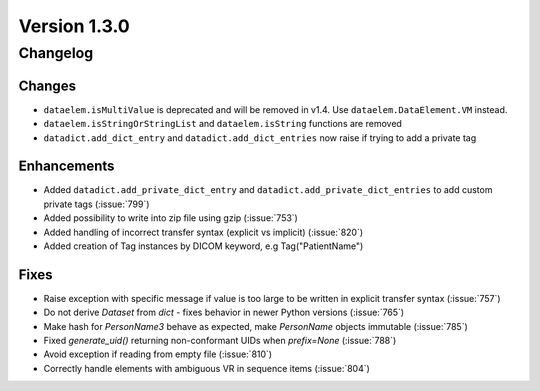 Version 1.3.0
=================================

Changelog
---------

Changes
.......
* ``dataelem.isMultiValue`` is deprecated and will be removed in v1.4.
  Use ``dataelem.DataElement.VM`` instead.
* ``dataelem.isStringOrStringList`` and ``dataelem.isString`` functions are
  removed
* ``datadict.add_dict_entry`` and ``datadict.add_dict_entries`` now raise if
  trying to add a private tag

Enhancements
............

* Added ``datadict.add_private_dict_entry`` and
  ``datadict.add_private_dict_entries`` to add custom private tags
  (:issue:`799`)
* Added possibility to write into zip file using gzip (:issue:`753`)
* Added handling of incorrect transfer syntax (explicit vs implicit)
  (:issue:`820`)
* Added creation of Tag instances by DICOM keyword, e.g Tag("PatientName")

Fixes
.....

* Raise exception with specific message if value is too large to be written
  in explicit transfer syntax (:issue:`757`)
* Do not derive `Dataset` from `dict` - fixes behavior in newer Python versions
  (:issue:`765`)
* Make hash for `PersonName3` behave as expected, make `PersonName` objects
  immutable (:issue:`785`)
* Fixed `generate_uid()` returning non-conformant UIDs when `prefix=None`
  (:issue:`788`)
* Avoid exception if reading from empty file (:issue:`810`)
* Correctly handle elements with ambiguous VR in sequence items (:issue:`804`)
